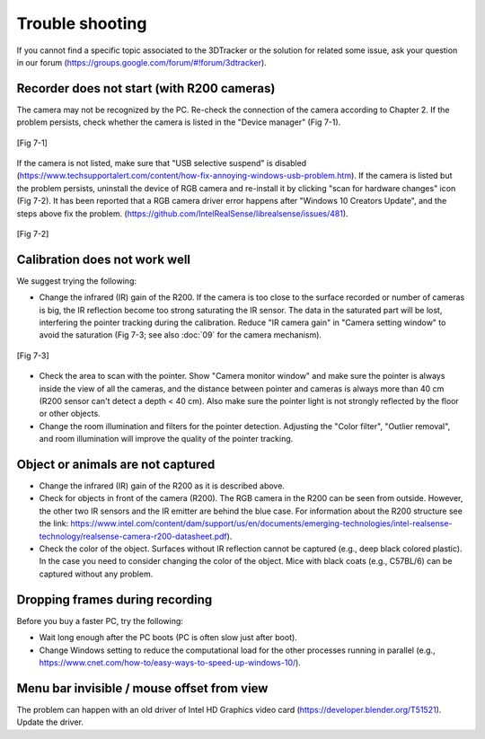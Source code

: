 ================
Trouble shooting
================

If you cannot find a specific topic associated to the 3DTracker or the solution for related some issue, ask your question in our forum (https://groups.google.com/forum/#!forum/3dtracker). 

Recorder does not start (with R200 cameras)
===========================================
The camera may not be recognized by the PC. Re-check the connection of the camera according to Chapter 2. If the problem persists, check whether the camera is listed in the "Device manager" (Fig 7-1).

.. figure:: images/fig7-1.png
    :scale: 50%
    :align: center

    [Fig 7-1]

If the camera is not listed, make sure that "USB selective suspend" is disabled (https://www.techsupportalert.com/content/how-fix-annoying-windows-usb-problem.htm). 
If the camera is listed but the problem persists, uninstall the device of RGB camera and re-install it by clicking "scan for hardware changes" icon (Fig 7-2). It has been reported that a RGB camera driver error happens after "Windows 10 Creators Update", and the steps above fix the problem. 
(https://github.com/IntelRealSense/librealsense/issues/481). 

.. figure:: images/fig7-2.png
    :scale: 50%
    :align: center

    [Fig 7-2]

Calibration does not work well
==============================

We suggest trying the following:

+ Change the infrared (IR) gain of the R200. If the camera is too close to the surface recorded or number of cameras is big, the IR reflection become too strong saturating the IR sensor. The data in the saturated part will be lost, interfering the pointer tracking during the calibration. Reduce "IR camera gain" in "Camera setting window" to avoid the saturation (Fig 7-3; see also :doc:`09` for the camera mechanism). 

.. figure:: images/fig7-3.png
    :scale: 100%
    :align: center

    [Fig 7-3]

+ Check the area to scan with the pointer. Show "Camera monitor window" and make sure the pointer is always inside the view of all the cameras, and the distance between pointer and cameras is always more than 40 cm (R200 sensor can't detect a depth < 40 cm). Also make sure the pointer light is not strongly reflected by the floor or other objects. 
+ Change the room illumination and filters for the pointer detection. Adjusting the "Color filter", "Outlier removal", and room illumination will improve the quality of the pointer tracking.

Object or animals are not captured
==================================

+ Change the infrared (IR) gain of the R200 as it is described above.
+ Check for objects in front of the camera (R200). The RGB camera in the R200 can be seen from outside. However, the other two IR sensors and the IR emitter are behind the blue case. For information about the R200 structure see the link:  https://www.intel.com/content/dam/support/us/en/documents/emerging-technologies/intel-realsense-technology/realsense-camera-r200-datasheet.pdf).  
+ Check the color of the object. Surfaces without IR reflection cannot be captured (e.g., deep black colored plastic). In the case you need to consider changing the color of the object. Mice with black coats (e.g., C57BL/6) can be captured without any problem.

Dropping frames during recording
================================

Before you buy a faster PC, try the following:

+ Wait long enough after the PC boots (PC is often slow just after boot).
+ Change Windows setting to reduce the computational load for the other processes running in parallel (e.g., https://www.cnet.com/how-to/easy-ways-to-speed-up-windows-10/).  

Menu bar invisible / mouse offset from view
===========================================

The problem can happen with an old driver of Intel HD Graphics video card (https://developer.blender.org/T51521). Update the driver.

